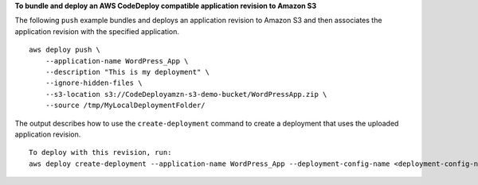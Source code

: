 **To bundle and deploy an AWS CodeDeploy compatible application revision to Amazon S3**

The following ``push`` example bundles and deploys an application revision to Amazon S3 and then associates the application revision with the specified application. ::

    aws deploy push \
        --application-name WordPress_App \
        --description "This is my deployment" \
        --ignore-hidden-files \
        --s3-location s3://CodeDeployamzn-s3-demo-bucket/WordPressApp.zip \
        --source /tmp/MyLocalDeploymentFolder/

The output describes how to use the ``create-deployment`` command to create a deployment that uses the uploaded application revision. ::

    To deploy with this revision, run: 
    aws deploy create-deployment --application-name WordPress_App --deployment-config-name <deployment-config-name> --deployment-group-name <deployment-group-name> --s3-location bucket=CodeDeployamzn-s3-demo-bucket,key=WordPressApp.zip,bundleType=zip,eTag="cecc9b8EXAMPLE50a6e71fdb88EXAMPLE",version=LFsJAUdEXAMPLEfvKtvi79L8EXAMPLE